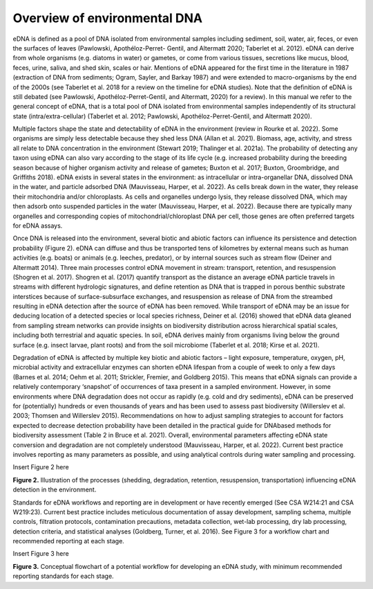 =============================
Overview of environmental DNA
=============================

eDNA is defined as a pool of DNA isolated from environmental samples including
sediment, soil, water, air, feces, or even the surfaces of leaves (Pawlowski, Apothéloz-Perret-
Gentil, and Altermatt 2020; Taberlet et al. 2012). eDNA can derive from whole organisms (e.g.
diatoms in water) or gametes, or come from various tissues, secretions like mucus, blood,
feces, urine, saliva, and shed skin, scales or hair. Mentions of eDNA appeared for the first time
in the literature in 1987 (extraction of DNA from sediments; Ogram, Sayler, and Barkay 1987)
and were extended to macro-organisms by the end of the 2000s (see Taberlet et al. 2018 for
a review on the timeline for eDNA studies). Note that the definition of eDNA is still debated
(see Pawlowski, Apothéloz-Perret-Gentil, and Altermatt, 2020) for a review). In this manual
we refer to the general concept of eDNA, that is a total pool of DNA isolated from
environmental samples independently of its structural state (intra/extra-cellular) (Taberlet et
al. 2012; Pawlowski, Apothéloz-Perret-Gentil, and Altermatt 2020).

Multiple factors shape the state and detectability of eDNA in the environment (review
in Rourke et al. 2022). Some organisms are simply less detectable because they shed less DNA
(Allan et al. 2021). Biomass, age, activity, and stress all relate to DNA concentration in the
environment (Stewart 2019; Thalinger et al. 2021a). The probability of detecting any taxon
using eDNA can also vary according to the stage of its life cycle (e.g. increased probability
during the breeding season because of higher organism activity and release of gametes;
Buxton et al. 2017; Buxton, Groombridge, and Griffiths 2018). eDNA exists in several states in
the environment: as intracellular or intra-organellar DNA, dissolved DNA in the water, and
particle adsorbed DNA (Mauvisseau, Harper, et al. 2022). As cells break down in the water,
they release their mitochondria and/or chloroplasts. As cells and organelles undergo lysis,
they release dissolved DNA, which may then adsorb onto suspended particles in the water
(Mauvisseau, Harper, et al. 2022). Because there are typically many organelles and
corresponding copies of mitochondrial/chloroplast DNA per cell, those genes are often
preferred targets for eDNA assays.

Once DNA is released into the environment, several biotic and abiotic factors can
influence its persistence and detection probability (Figure 2). eDNA can diffuse and thus be
transported tens of kilometres by external means such as human activities (e.g. boats) or
animals (e.g. leeches, predator), or by internal sources such as stream flow (Deiner and
Altermatt 2014). Three main processes control eDNA movement in stream: transport,
retention, and resuspension (Shogren et al. 2017). Shogren et al. (2017) quantify transport as
the distance an average eDNA particle travels in streams with different hydrologic signatures,
and define retention as DNA that is trapped in porous benthic substrate interstices because of
surface-subsurface exchanges, and resuspension as release of DNA from the streambed
resulting in eDNA detection after the source of eDNA has been removed. While transport of
eDNA may be an issue for deducing location of a detected species or local species richness,
Deiner et al. (2016) showed that eDNA data gleaned from sampling stream networks can
provide insights on biodiversity distribution across hierarchical spatial scales, including both
terrestrial and aquatic species. In soil, eDNA derives mainly from organisms living below the
ground surface (e.g. insect larvae, plant roots) and from the soil microbiome (Taberlet et al.
2018; Kirse et al. 2021).

Degradation of eDNA is affected by multiple key biotic and abiotic factors – light
exposure, temperature, oxygen, pH, microbial activity and extracellular enzymes can shorten
eDNA lifespan from a couple of week to only a few days (Barnes et al. 2014; Oehm et al. 2011;
Strickler, Fremier, and Goldberg 2015). This means that eDNA signals can provide a relatively
contemporary ‘snapshot’ of occurrences of taxa present in a sampled environment. However,
in some environments where DNA degradation does not occur as rapidly (e.g. cold and dry
sediments), eDNA can be preserved for (potentially) hundreds or even thousands of years and
has been used to assess past biodiversity (Willerslev et al. 2003; Thomsen and Willerslev
2015). Recommendations on how to adjust sampling strategies to account for factors
expected to decrease detection probability have been detailed in the practical guide for DNAbased
methods for biodiversity assessment (Table 2 in Bruce et al. 2021). Overall,
environmental parameters affecting eDNA state conversion and degradation are not
completely understood (Mauvisseau, Harper, et al. 2022). Current best practice involves
reporting as many parameters as possible, and using analytical controls during water sampling
and processing.

Insert Figure 2 here

**Figure 2.** Illustration of the processes (shedding, degradation, retention, resuspension,
transportation) influencing eDNA detection in the environment.

Standards for eDNA workflows and reporting are in development or have recently
emerged (See CSA W214:21 and CSA W219:23). Current best practice includes meticulous
documentation of assay development, sampling schema, multiple controls, filtration
protocols, contamination precautions, metadata collection, wet-lab processing, dry lab
processing, detection criteria, and statistical analyses (Goldberg, Turner, et al. 2016). See
Figure 3 for a workflow chart and recommended reporting at each stage.

Insert Figure 3 here

**Figure 3.** Conceptual flowchart of a potential workflow for developing an eDNA study, with
minimum recommended reporting standards for each stage.

